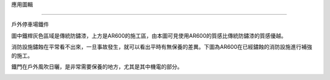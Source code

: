 
.. _h143d2b2b722e1c447a121c28196b3a14:

應用圖輯

*********

戶外停車場鐵件

\ |IMG1|\ 

圖中鐵桿灰色區域是傳統防鏽漆，上方是AR600的施工區，由本圖可見使用AR600的質感比傳統防鏽漆的質感優越。

\ |IMG2|\ 

消防設施鏽蝕在平常看不出來，一旦事故發生，就可以看出平時有無保養的差異。下圖為AR600在已經鏽蝕的消防設施進行補強的施工。

\ |IMG3|\ 

鐵門在戶外風吹日曬，是非常需要保養的地方，尤其是其中機電的部分。

\ |IMG4|\ 

.. bottom of content

.. |IMG1| image:: static/photoswall_1.png
   :height: 502 px
   :width: 376 px

.. |IMG2| image:: static/photoswall_2.png
   :height: 440 px
   :width: 386 px

.. |IMG3| image:: static/photoswall_3.png
   :height: 265 px
   :width: 392 px

.. |IMG4| image:: static/photoswall_4.png
   :height: 512 px
   :width: 394 px
